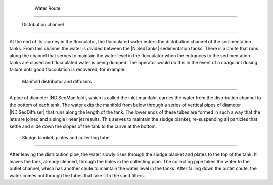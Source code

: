 
    .. _water route:

    

        Water Route
===========


        
.. _:

        
.. figure:: 
               Sedimentation\Images/water_path.png
   :align: center
   :candidates: {'*': 'Sedimentation\\Images/water_path.png'}
   :width: 500px


                  The water path in the sedimentation tank - side view.

           
        
.. _distribution channel:

        

            Distribution channel
--------------------


            
.. image:: Sedimentation\Images/canal.png
   :align: center
   :candidates: {'*': 'Sedimentation\\Images/canal.png'}
   :width: 250px


            
At the end of its journey in the flocculator, the flocculated water enters the distribution channel of the sedimentation tanks. From this channel the water is divided between the |N.SedTanks| sedimentation tanks. There is a chute that runs along the channel that serves to maintain the water level in the flocculator when the entrances to the sedimentation tanks are closed and flocculated water is being dumped. The operator would do this in the event of a coagulant dosing failure until good flocculation is recovered, for example.

            
.. _manifold distributor and diffusers:

        
        

            Manifold distributor and diffusers
----------------------------------


            
.. image:: Sedimentation\Images/manifold.png
   :align: center
   :candidates: {'*': 'Sedimentation\\Images/manifold.png'}
   :width: 400px


            
A pipe of diameter |ND.SedManifold|, which is called the inlet manifold, carries the water from the distribution channel to the bottom of each tank. The water exits the manifold from below through a series of vertical pipes of diameter |ND.SedDiffuser| that runs along the length of the tank. The lower ends of these tubes are formed in such a way that the jets are joined and a single linear jet results. This serves to maintain the sludge blanket, re-suspending all particles that settle and slide down the slopes of the tank to the curve at the bottom.

            
.. _sludge blanket, plates and collecting tube:

        
        

            Sludge blanket, plates and collecting tube
------------------------------------------


            
.. image:: Sedimentation\Images/cape_plates_tube.png
   :align: center
   :candidates: {'*': 'Sedimentation\\Images/cape_plates_tube.png'}
   :width: 500px


            
After leaving the distribution pipe, the water slowly rises through the sludge blanket and plates to the top of the tank. It leaves the tank, already cleaned, through the holes in the collecting pipe. The collecting pipe takes the water to the outlet channel, which has another chute to maintain the water level in the tanks. After falling down the outlet chute, the water comes out through the tubes that take it to the sand filters.

        
    